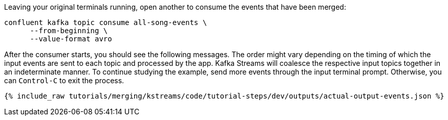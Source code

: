 Leaving your original terminals running, open another to consume the events that have been merged:

```plaintext
confluent kafka topic consume all-song-events \
      --from-beginning \
      --value-format avro
```

After the consumer starts, you should see the following messages. The order might vary depending on the timing of which the input events are sent to each topic and processed by the app. Kafka Streams will coalesce the respective input topics together in an indeterminate manner. To continue studying the example, send more events through the input terminal prompt. Otherwise, you can `Control-C` to exit the process.

+++++
<pre class="snippet"><code class="json">{% include_raw tutorials/merging/kstreams/code/tutorial-steps/dev/outputs/actual-output-events.json %}</code></pre>
+++++
